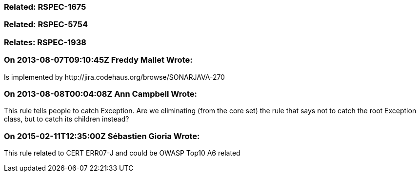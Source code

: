 === Related: RSPEC-1675

=== Related: RSPEC-5754

=== Relates: RSPEC-1938

=== On 2013-08-07T09:10:45Z Freddy Mallet Wrote:
Is implemented by \http://jira.codehaus.org/browse/SONARJAVA-270

=== On 2013-08-08T00:04:08Z Ann Campbell Wrote:
This rule tells people to catch Exception. Are we eliminating (from the core set) the rule that says not to catch the root Exception class, but to catch its children instead?

=== On 2015-02-11T12:35:00Z Sébastien Gioria Wrote:
This rule related to CERT  ERR07-J and could be OWASP Top10 A6 related

